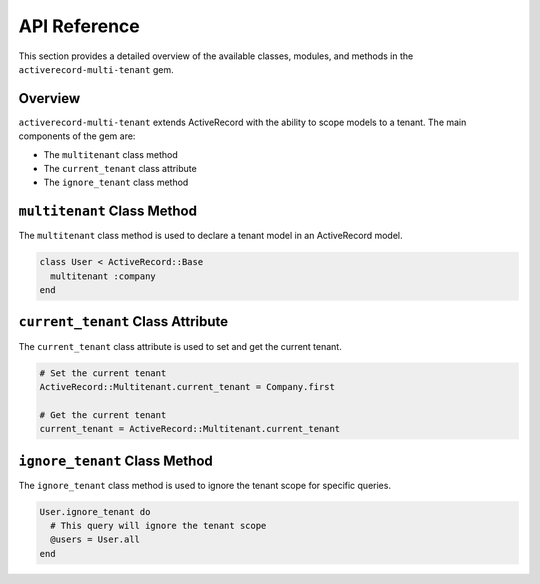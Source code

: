 .. _api-reference:

API Reference
=============

This section provides a detailed overview of the available classes, modules, and methods in the ``activerecord-multi-tenant`` gem.

Overview
--------

``activerecord-multi-tenant`` extends ActiveRecord with the ability to scope models to a tenant. The main components of the gem are:

- The ``multitenant`` class method
- The ``current_tenant`` class attribute
- The ``ignore_tenant`` class method

``multitenant`` Class Method
----------------------------

The ``multitenant`` class method is used to declare a tenant model in an ActiveRecord model.

.. code-block:: ruby

   class User < ActiveRecord::Base
     multitenant :company
   end

``current_tenant`` Class Attribute
----------------------------------

The ``current_tenant`` class attribute is used to set and get the current tenant.

.. code-block:: ruby

   # Set the current tenant
   ActiveRecord::Multitenant.current_tenant = Company.first

   # Get the current tenant
   current_tenant = ActiveRecord::Multitenant.current_tenant

``ignore_tenant`` Class Method
------------------------------

The ``ignore_tenant`` class method is used to ignore the tenant scope for specific queries.

.. code-block:: ruby

   User.ignore_tenant do
     # This query will ignore the tenant scope
     @users = User.all
   end
